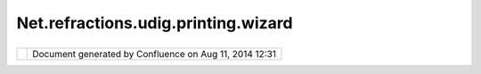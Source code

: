 Net.refractions.udig.printing.wizard
####################################

+----------------------+----------------------+----------------------+----------------------+----------------------+
| uDig :               |
| net.refractions.udig |
| .printing.wizard     |
| This page last       |
| changed on Jul 14,   |
| 2012 by jgarnett.    |
| Walks user through a |
| series of screens to |
| ease the printing    |
| process.             |
|                      |
| This could be the    |
| same thing as our    |
| user hits the print  |
| button walk through? |
|                      |
| #. [STRIKEOUT:Verify |
|    content as        |
|    grabbed from      |
|    "current"         |
|    LayerManager]     |
| #. Choose the        |
|    `Printer <http:// |
| java.sun.com/j2se/1. |
| 4.2/docs/api/java/aw |
| t/print/PrinterJob.h |
| tml>`__              |
| #. Choose the `Page  |
|    Layout <http://ja |
| va.sun.com/j2se/1.4. |
| 2/docs/api/java/awt/ |
| print/PageFormat.htm |
| l>`__                |
| #. *Choose the       |
|    Layout (with      |
|    precanned         |
|    Decorators        |
|    etc...) from a    |
|    list* Pending     |
| #. Final - w/ Save,  |
|    Print, Print      |
|    Preview, Export   |
|    PDF               |
                      
+----------------------+----------------------+----------------------+----------------------+----------------------+

+------------+----------------------------------------------------------+
| |image1|   | Document generated by Confluence on Aug 11, 2014 12:31   |
+------------+----------------------------------------------------------+

.. |image0| image:: images/border/spacer.gif
.. |image1| image:: images/border/spacer.gif

